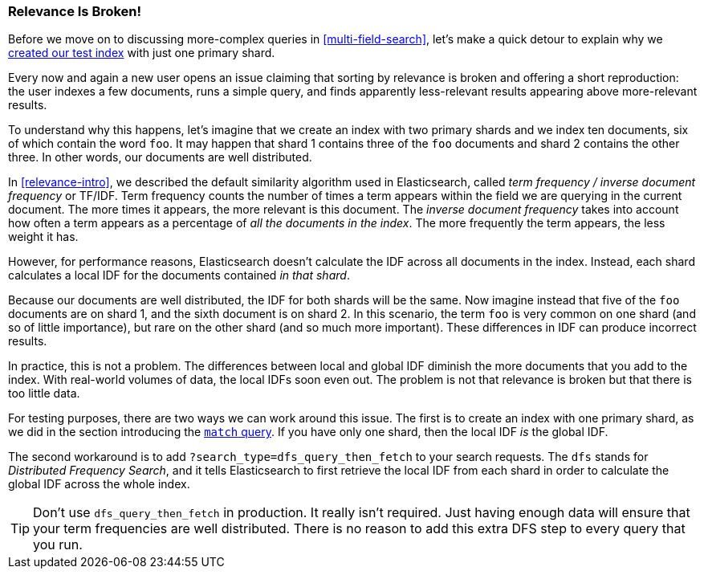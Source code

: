 [[relevance-is-broken]]
=== Relevance Is Broken!

Before we move on to discussing more-complex queries in
<<multi-field-search>>, let's make a quick detour to explain why we
<<match-test-data,created our test index>> with just one primary shard.

Every now and again a new user opens an issue claiming that sorting by
relevance((("relevance", "differences in IDF producing incorrect results"))) is broken and offering a short reproduction: the user indexes a few
documents, runs a simple query, and finds apparently less-relevant results
appearing above more-relevant results.

To understand why this happens, let's imagine that we create an index with two
primary shards and we index ten documents, six of which contain the word `foo`.
It may happen that shard 1 contains three of the `foo` documents and shard
2 contains the other three.  In other words, our documents are well distributed.

In <<relevance-intro>>, we described the default similarity algorithm used in
Elasticsearch, ((("Term Frequency/Inverse Document Frequency  (TF/IDF) similarity algorithm")))called _term frequency / inverse document frequency_ or TF/IDF.
Term frequency counts the number of times a term appears within the field we are
querying in the current document.  The more times it appears, the more
relevant is this document. The _inverse document frequency_ takes((("inverse document frequency")))((("IDF", see="inverse document frequency"))) into account
how often a term appears as a percentage of _all the documents in the index_.
The more frequently the term appears, the less weight it has.

However, for performance reasons, Elasticsearch doesn't calculate the IDF
across all documents in the index.((("shards", "local inverse document frequency (IDF)"))) Instead, each shard calculates a local IDF
for the documents contained _in that shard_.

Because our documents are well distributed, the IDF for both shards will be
the same.  Now imagine instead that five of the `foo` documents are on shard 1,
and the sixth document is on shard 2.  In this scenario, the term `foo` is
very common on one shard (and so of little importance), but rare on the other
shard (and so much more important). These differences in IDF can produce
incorrect results.

In practice, this is not a problem. The differences between local and  global
IDF diminish the more documents that you add to the index. With real-world
volumes of data, the local IDFs soon even out. The problem is not that
relevance is broken but that there is too little data.

For testing purposes, there are two ways we can work around this issue. The
first is to create an index with one primary shard, as we did in the section
introducing the <<match-query,`match` query>>. If you have only one shard, then
the local IDF _is_ the global IDF.

The second workaround is to add `?search_type=dfs_query_then_fetch` to your
search requests. The `dfs` stands((("search_type", "dfs_query_then_fetch")))((("dfs_query_then_fetch search type")))((("DFS (Distributed Frequency Search)"))) for _Distributed Frequency Search_, and it
tells Elasticsearch to first retrieve the local IDF from each shard in order
to calculate the global IDF across the whole index.

TIP: Don't use `dfs_query_then_fetch` in production.  It really isn't
required. Just having enough data will ensure that your term frequencies are
well distributed. There is no reason to add this extra DFS step to every query
that you run.

